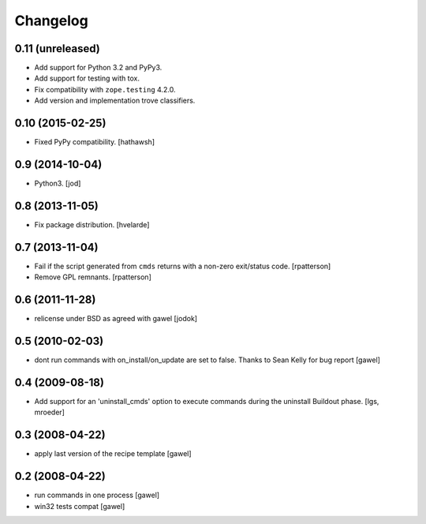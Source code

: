 Changelog
*********

0.11 (unreleased)
=================

- Add support for Python 3.2 and PyPy3.
- Add support for testing with tox.
- Fix compatibility with ``zope.testing`` 4.2.0.
- Add version and implementation trove classifiers.


0.10 (2015-02-25)
=================

- Fixed PyPy compatibility. [hathawsh]


0.9 (2014-10-04)
================

- Python3. [jod]


0.8 (2013-11-05)
================

- Fix package distribution. [hvelarde]


0.7 (2013-11-04)
================

- Fail if the script generated from ``cmds`` returns with a non-zero
  exit/status code.  [rpatterson]

- Remove GPL remnants.  [rpatterson]


0.6 (2011-11-28)
================

- relicense under BSD as agreed with gawel [jodok]


0.5 (2010-02-03)
================

- dont run commands with on_install/on_update are set to false. Thanks to
  Sean Kelly for bug report
  [gawel]


0.4 (2009-08-18)
================

- Add support for an 'uninstall_cmds' option to execute commands during the
  uninstall Buildout phase.
  [lgs, mroeder]


0.3 (2008-04-22)
================

- apply last version of the recipe template
  [gawel]


0.2 (2008-04-22)
================

- run commands in one process
  [gawel]

- win32 tests compat
  [gawel]
